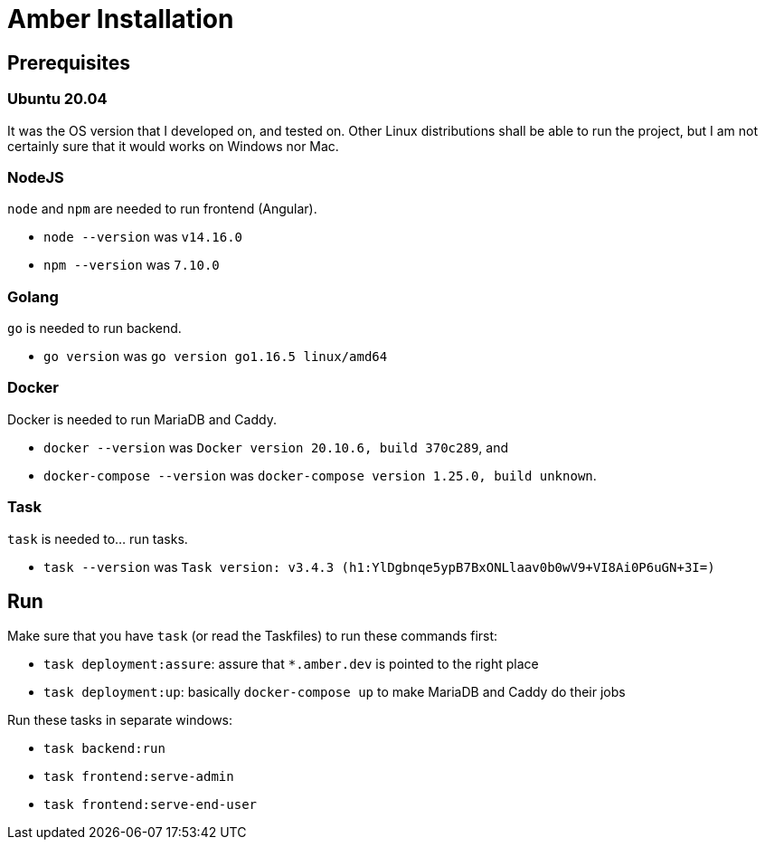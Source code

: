 = Amber Installation

== Prerequisites

=== Ubuntu 20.04

It was the OS version that I developed on, and tested on. Other Linux
distributions shall be able to run the project, but I am not certainly sure that
it would works on Windows nor Mac.

=== NodeJS

`node` and `npm` are needed to run frontend (Angular).

* `node --version` was `v14.16.0`
* `npm --version` was `7.10.0`

=== Golang

`go` is needed to run backend.

* `go version` was `go version go1.16.5 linux/amd64`

=== Docker

Docker is needed to run MariaDB and Caddy.

* `docker --version` was `Docker version 20.10.6, build 370c289`, and
* `docker-compose --version` was `docker-compose version 1.25.0, build unknown`.

=== Task

`task` is needed to... run tasks.

* `task --version` was `Task version: v3.4.3 (h1:YlDgbnqe5ypB7BxONLlaav0b0wV9+VI8Ai0P6uGN+3I=)`

== Run

Make sure that you have `task` (or read the Taskfiles) to run these commands
first:

* `task deployment:assure`: assure that `*.amber.dev` is pointed to the right
  place
* `task deployment:up`: basically `docker-compose up` to make MariaDB and Caddy
  do their jobs

Run these tasks in separate windows:

* `task backend:run`
* `task frontend:serve-admin`
* `task frontend:serve-end-user`
